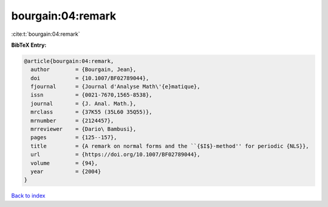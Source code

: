 bourgain:04:remark
==================

:cite:t:`bourgain:04:remark`

**BibTeX Entry:**

.. code-block:: bibtex

   @article{bourgain:04:remark,
     author        = {Bourgain, Jean},
     doi           = {10.1007/BF02789044},
     fjournal      = {Journal d'Analyse Math\'{e}matique},
     issn          = {0021-7670,1565-8538},
     journal       = {J. Anal. Math.},
     mrclass       = {37K55 (35L60 35Q55)},
     mrnumber      = {2124457},
     mrreviewer    = {Dario\ Bambusi},
     pages         = {125--157},
     title         = {A remark on normal forms and the ``{$I$}-method'' for periodic {NLS}},
     url           = {https://doi.org/10.1007/BF02789044},
     volume        = {94},
     year          = {2004}
   }

`Back to index <../By-Cite-Keys.html>`_
